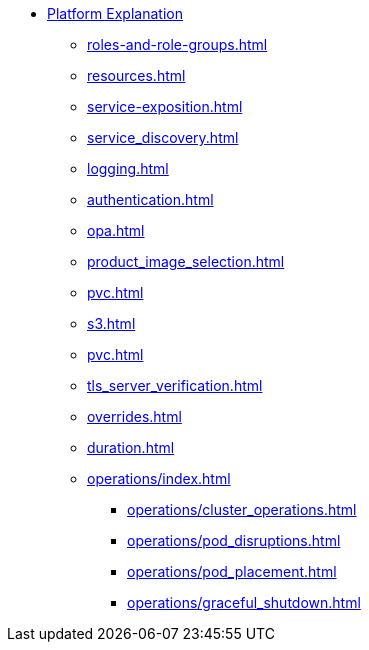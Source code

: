 * xref:concepts:index.adoc[Platform Explanation]
** xref:roles-and-role-groups.adoc[]
** xref:resources.adoc[]
** xref:service-exposition.adoc[]
** xref:service_discovery.adoc[]
** xref:logging.adoc[]
** xref:authentication.adoc[]
** xref:opa.adoc[]
** xref:product_image_selection.adoc[]
** xref:pvc.adoc[]
** xref:s3.adoc[]
** xref:pvc.adoc[]
** xref:tls_server_verification.adoc[]
** xref:overrides.adoc[]
** xref:duration.adoc[]
** xref:operations/index.adoc[]
*** xref:operations/cluster_operations.adoc[]
*** xref:operations/pod_disruptions.adoc[]
*** xref:operations/pod_placement.adoc[]
*** xref:operations/graceful_shutdown.adoc[]
